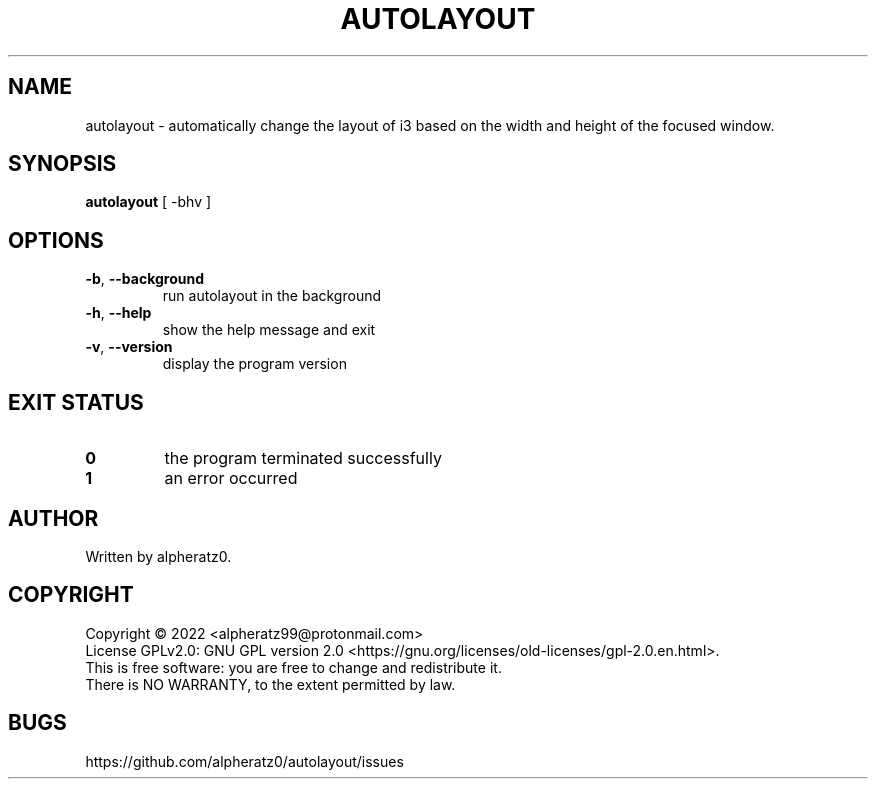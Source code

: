 .TH AUTOLAYOUT 1 "February 15, 2022"
.SH NAME
autolayout \- automatically change the layout of i3 based on the width and height of the focused window.
.SH SYNOPSIS
\fBautolayout\fP [ -bhv ]
.SH OPTIONS
.TP
\fB\-b\fR, \fB\-\-background\fR
run autolayout in the background
.TP
\fB\-h\fR, \fB\-\-help\fR
show the help message and exit
.TP
\fB\-v\fR, \fB\-\-version\fR
display the program version
.SH EXIT STATUS
.TP
\fB0\fR
the program terminated successfully
.TP
\fB1\fR
an error occurred
.SH AUTHOR
Written by alpheratz0.
.SH COPYRIGHT
Copyright \(co 2022 <alpheratz99@protonmail.com>
.br
License GPLv2.0: GNU GPL version 2.0 <https://gnu.org/licenses/old-licenses/gpl-2.0.en.html>.
.br
This is free software: you are free to change and redistribute it.
.br
There is NO WARRANTY, to the extent permitted by law.
.SH BUGS
https://github.com/alpheratz0/autolayout/issues
